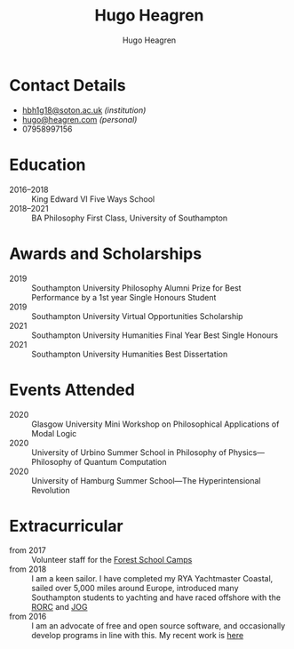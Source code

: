 #+TITLE: Hugo Heagren
#+AUTHOR: Hugo Heagren
#+KEYWORDS: philosophy,academic,academia,university,cv,resume,curriculum vitae
#+OPTIONS: toc:nil
#+OPTIONS: num:nil
#+LATEX_CLASS: cv


* Contact Details
- [[mailto:hbh1g18@soton.ac.uk][hbh1g18@soton.ac.uk]] /(institution)/
- [[mailto:hugo@heagren.com][hugo@heagren.com]] /(personal)/
- 07958997156

* Education
- 2016--2018 :: King Edward VI Five Ways School
- 2018--2021 :: BA Philosophy First Class, University of Southampton
  
* Awards and Scholarships
- 2019 :: Southampton University Philosophy Alumni Prize for Best Performance by a 1st year Single Honours Student
- 2019 :: Southampton University Virtual Opportunities Scholarship
- 2021 :: Southampton University Humanities Final Year Best Single Honours
- 2021 :: Southampton University Humanities Best Dissertation

* Publications and Submissions :noexport:
\pub{2020}{A General Defence of Correspondence Theory Against Slingshot Arguments}{forthcoming in [[https://prokopton.bilkent.edu.tr/][Prokopton]]}
\pub{2020}{On Why Philosophers Can Never Run Out of Questions for Angels: A Solution to the Real Paradox of the Question}{submitted to [[https://ojs.st-andrews.ac.uk/index.php/aporia/index][Aporia]] 21/11/2020}

* Events Attended
- 2020 :: Glasgow University Mini Workshop on Philosophical Applications of Modal Logic
- 2020 :: University of Urbino Summer School in Philosophy of Physics---Philosophy of Quantum Computation
- 2020 :: University of Hamburg Summer School---The Hyperintensional Revolution

* Extracurricular
- from 2017 :: Volunteer staff for the [[https://www.fsc.org.uk/][Forest School Camps]]
- from 2018 :: I am a keen sailor. I have completed my RYA Yachtmaster Coastal, sailed over 5,000 miles around Europe, introduced many Southampton students to yachting and have raced offshore with the [[https://www.rorc.org][RORC]] and [[https://jog.org.uk][JOG]]
- from 2016 :: I am an advocate of free and open source software, and occasionally develop programs in line with this. My recent work is [[https://github.com/Hugo-Heagren?tab=repositories\&q=\&type=public\&language=][here]]
